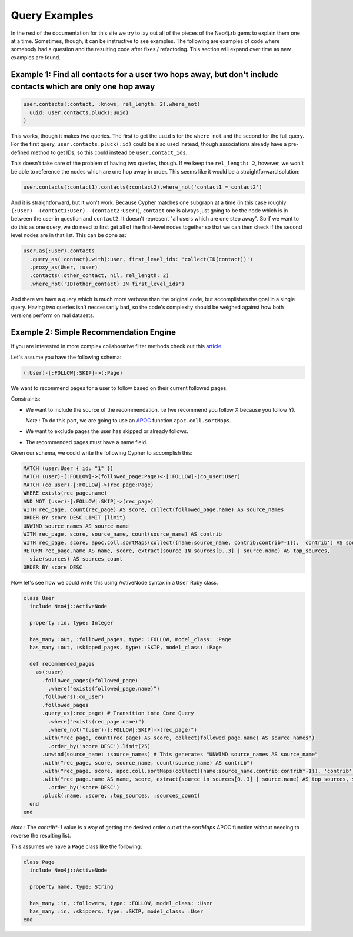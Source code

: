 Query Examples
==============

In the rest of the documentation for this site we try to lay out all of the pieces of the Neo4j.rb gems to explain them one at a time.  Sometimes, though, it can be instructive to see examples.  The following are examples of code where somebody had a question and the resulting code after fixes / refactoring.  This section will expand over time as new examples are found.

Example 1: Find all contacts for a user two hops away, but don't include contacts which are only one hop away
-------------------------------------------------------------------------------------------------------------

.. code-block:: ruby

    user.contacts(:contact, :knows, rel_length: 2).where_not(
      uuid: user.contacts.pluck(:uuid)
    )

This works, though it makes two queries.  The first to get the ``uuid`` s for the ``where_not`` and the second for the full query.  For the first query, ``user.contacts.pluck(:id)`` could be also used instead, though associations already have a pre-defined method to get IDs, so this could instead be ``user.contact_ids``.

This doesn't take care of the problem of having two queries, though.  If we keep the ``rel_length: 2``, however, we won't be able to reference the nodes which are one hop away in order.  This seems like it would be a straightforward solution:

.. code-block:: ruby

    user.contacts(:contact1).contacts(:contact2).where_not('contact1 = contact2')

And it is straightforward, but it won't work.  Because Cypher matches one subgraph at a time (in this case roughly ``(:User)--(contact1:User)--(contact2:User)``), ``contact`` one is always just going to be the node which is in between the user in question and ``contact2``.  It doesn't represent "all users which are one step away".  So if we want to do this as one query, we do need to first get all of the first-level nodes together so that we can then check if the second level nodes are in that list.  This can be done as:

.. code-block:: ruby

    user.as(:user).contacts
      .query_as(:contact).with(:user, first_level_ids: 'collect(ID(contact))')
      .proxy_as(User, :user)
      .contacts(:other_contact, nil, rel_length: 2)
      .where_not('ID(other_contact) IN first_level_ids')

And there we have a query which is much more verbose than the original code, but accomplishes the goal in a single query.  Having two queries isn't neccessarily bad, so the code's complexity should be weighed against how both versions perform on real datasets.


Example 2: Simple Recommendation Engine
---------------------------------------

If you are interested in more complex collaborative filter methods check out this `article <https://neo4j.com/blog/collaborative-filtering-creating-teams/>`_.

Let's assume you have the following schema:

.. code-block:: cypher

    (:User)-[:FOLLOW|:SKIP]->(:Page)

We want to recommend pages for a user to follow based on their current followed pages.

Constraints:

- We want to include the source of the recommendation. i.e (we recommend you follow X because you follow Y).

  *Note* : To do this part, we are going to use an `APOC <https://neo4j-contrib.github.io/neo4j-apoc-procedures/index33.html>`_ function ``apoc.coll.sortMaps``.
- We want to exclude pages the user has skipped or already follows.
- The recommended pages must have a name field.

Given our schema, we could write the following Cypher to accomplish this:

.. code-block:: cypher

    MATCH (user:User { id: "1" })
    MATCH (user)-[:FOLLOW]->(followed_page:Page)<-[:FOLLOW]-(co_user:User)
    MATCH (co_user)-[:FOLLOW]->(rec_page:Page)
    WHERE exists(rec_page.name)
    AND NOT (user)-[:FOLLOW|:SKIP]->(rec_page)
    WITH rec_page, count(rec_page) AS score, collect(followed_page.name) AS source_names
    ORDER BY score DESC LIMIT {limit}
    UNWIND source_names AS source_name
    WITH rec_page, score, source_name, count(source_name) AS contrib
    WITH rec_page, score, apoc.coll.sortMaps(collect({name:source_name, contrib:contrib*-1}), 'contrib') AS sources
    RETURN rec_page.name AS name, score, extract(source IN sources[0..3] | source.name) AS top_sources,
      size(sources) AS sources_count
    ORDER BY score DESC

Now let's see how we could write this using ActiveNode syntax in a ``User`` Ruby class.

.. code-block:: ruby

    class User
      include Neo4j::ActiveNode

      property :id, type: Integer

      has_many :out, :followed_pages, type: :FOLLOW, model_class: :Page
      has_many :out, :skipped_pages, type: :SKIP, model_class: :Page

      def recommended_pages
        as(:user)
          .followed_pages(:followed_page)
            .where("exists(followed_page.name)")
          .followers(:co_user)
          .followed_pages
          .query_as(:rec_page) # Transition into Core Query
            .where("exists(rec_page.name)")
            .where_not("(user)-[:FOLLOW|:SKIP]->(rec_page)")
          .with("rec_page, count(rec_page) AS score, collect(followed_page.name) AS source_names")
            .order_by('score DESC').limit(25)
          .unwind(source_name: :source_names) # This generates "UNWIND source_names AS source_name"
          .with("rec_page, score, source_name, count(source_name) AS contrib")
          .with("rec_page, score, apoc.coll.sortMaps(collect({name:source_name,contrib:contrib*-1}), 'contrib') AS sources")
          .with("rec_page.name AS name, score, extract(source in sources[0..3] | source.name) AS top_sources, size(sources) AS sources_count")
            .order_by('score DESC')
          .pluck(:name, :score, :top_sources, :sources_count)
      end
    end

*Note* : The `contrib*-1` value is a way of getting the desired order out of the `sortMaps` APOC function without needing to reverse the resulting list.

This assumes we have a ``Page`` class like the following:

.. code-block:: ruby

    class Page
      include Neo4j::ActiveNode

      property name, type: String

      has_many :in, :followers, type: :FOLLOW, model_class: :User
      has_many :in, :skippers, type: :SKIP, model_class: :User
    end
